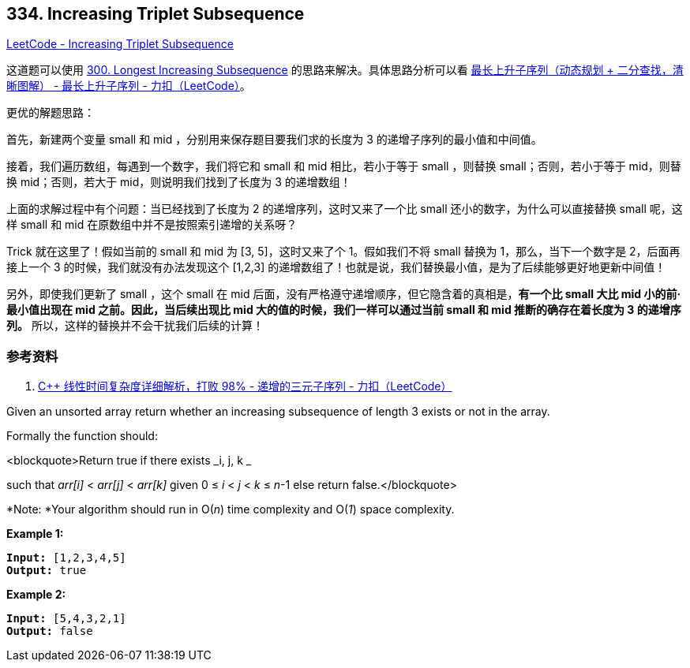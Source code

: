== 334. Increasing Triplet Subsequence

https://leetcode.com/problems/increasing-triplet-subsequence/[LeetCode - Increasing Triplet Subsequence]

这道题可以使用 xref:0300-longest-increasing-subsequence.adoc[300. Longest Increasing Subsequence] 的思路来解决。具体思路分析可以看 https://leetcode-cn.com/problems/longest-increasing-subsequence/solution/zui-chang-shang-sheng-zi-xu-lie-dong-tai-gui-hua-2/[最长上升子序列（动态规划 + 二分查找，清晰图解） - 最长上升子序列 - 力扣（LeetCode）]。

更优的解题思路：

首先，新建两个变量 small 和 mid ，分别用来保存题目要我们求的长度为 3 的递增子序列的最小值和中间值。

接着，我们遍历数组，每遇到一个数字，我们将它和 small 和 mid 相比，若小于等于 small ，则替换 small；否则，若小于等于 mid，则替换 mid；否则，若大于 mid，则说明我们找到了长度为 3 的递增数组！

上面的求解过程中有个问题：当已经找到了长度为 2 的递增序列，这时又来了一个比 small 还小的数字，为什么可以直接替换 small 呢，这样 small 和 mid 在原数组中并不是按照索引递增的关系呀？

Trick 就在这里了！假如当前的 small 和 mid 为 [3, 5]，这时又来了个 1。假如我们不将 small 替换为 1，那么，当下一个数字是 2，后面再接上一个 3 的时候，我们就没有办法发现这个 [1,2,3] 的递增数组了！也就是说，我们替换最小值，是为了后续能够更好地更新中间值！

另外，即使我们更新了 small ，这个 small 在 mid 后面，没有严格遵守递增顺序，但它隐含着的真相是，**有一个比 small 大比 mid 小的前·最小值出现在 mid 之前。因此，当后续出现比 mid 大的值的时候，我们一样可以通过当前 small 和 mid 推断的确存在着长度为 3 的递增序列。** 所以，这样的替换并不会干扰我们后续的计算！

=== 参考资料

. https://leetcode-cn.com/problems/increasing-triplet-subsequence/solution/c-xian-xing-shi-jian-fu-za-du-xiang-xi-jie-xi-da-b/[C++ 线性时间复杂度详细解析，打败 98% - 递增的三元子序列 - 力扣（LeetCode）]


Given an unsorted array return whether an increasing subsequence of length 3 exists or not in the array.

Formally the function should:

<blockquote>Return true if there exists _i, j, k _


such that _arr[i]_ < _arr[j]_ < _arr[k]_ given 0 ≤ _i_ < _j_ < _k_ ≤ _n_-1 else return false.</blockquote>

*Note: *Your algorithm should run in O(_n_) time complexity and O(_1_) space complexity.


*Example 1:*

[subs="verbatim,quotes,macros"]
----
*Input:* [1,2,3,4,5]
*Output:* true
----


*Example 2:*

[subs="verbatim,quotes,macros"]
----
*Input:* [5,4,3,2,1]
*Output:* false
----


